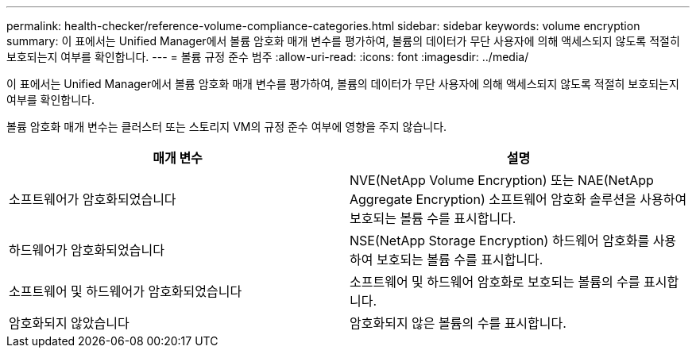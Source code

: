 ---
permalink: health-checker/reference-volume-compliance-categories.html 
sidebar: sidebar 
keywords: volume encryption 
summary: 이 표에서는 Unified Manager에서 볼륨 암호화 매개 변수를 평가하여, 볼륨의 데이터가 무단 사용자에 의해 액세스되지 않도록 적절히 보호되는지 여부를 확인합니다. 
---
= 볼륨 규정 준수 범주
:allow-uri-read: 
:icons: font
:imagesdir: ../media/


[role="lead"]
이 표에서는 Unified Manager에서 볼륨 암호화 매개 변수를 평가하여, 볼륨의 데이터가 무단 사용자에 의해 액세스되지 않도록 적절히 보호되는지 여부를 확인합니다.

볼륨 암호화 매개 변수는 클러스터 또는 스토리지 VM의 규정 준수 여부에 영향을 주지 않습니다.

|===
| 매개 변수 | 설명 


 a| 
소프트웨어가 암호화되었습니다
 a| 
NVE(NetApp Volume Encryption) 또는 NAE(NetApp Aggregate Encryption) 소프트웨어 암호화 솔루션을 사용하여 보호되는 볼륨 수를 표시합니다.



 a| 
하드웨어가 암호화되었습니다
 a| 
NSE(NetApp Storage Encryption) 하드웨어 암호화를 사용하여 보호되는 볼륨 수를 표시합니다.



 a| 
소프트웨어 및 하드웨어가 암호화되었습니다
 a| 
소프트웨어 및 하드웨어 암호화로 보호되는 볼륨의 수를 표시합니다.



 a| 
암호화되지 않았습니다
 a| 
암호화되지 않은 볼륨의 수를 표시합니다.

|===